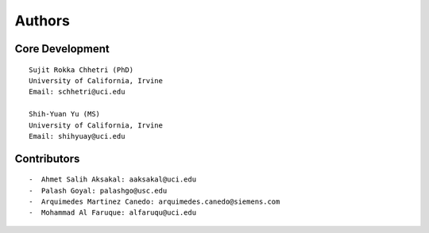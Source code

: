 Authors
=======

Core Development
----------------
::

    Sujit Rokka Chhetri (PhD)
    University of California, Irvine
    Email: schhetri@uci.edu

    Shih-Yuan Yu (MS)
    University of California, Irvine
    Email: shihyuay@uci.edu

Contributors
------------
::

    -  Ahmet Salih Aksakal: aaksakal@uci.edu
    -  Palash Goyal: palashgo@usc.edu
    -  Arquimedes Martinez Canedo: arquimedes.canedo@siemens.com
    -  Mohammad Al Faruque: alfaruqu@uci.edu

